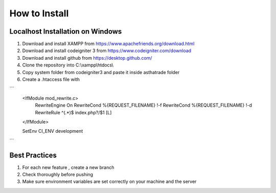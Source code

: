 ###################
How to Install
###################

 
*******************
Localhost Installation on Windows
*******************
1. Download and install XAMPP from https://www.apachefriends.org/download.html
2. Download and install codeigniter 3 from https://www.codeigniter.com/download
3. Download and install github from https://desktop.github.com/
4. Clone the repository into C:\\\xampp\\\htdocs\\\
5. Copy system folder from codeigniter3 and paste it inside asthatrade folder
6. Create a .htaccess file with 

```    
  <IfModule mod_rewrite.c>
    RewriteEngine On
    RewriteCond %{REQUEST_FILENAME} !-f
    RewriteCond %{REQUEST_FILENAME} !-d
    RewriteRule ^(.*)$ index.php?/$1 [L]
  </IfModule>
  
  SetEnv CI_ENV development
```

********************
Best Practices
********************
1. For each new feature , create a new branch 
2. Check thoroughly before pushing 
3. Make sure environment variables are set correctly on your machine and the server
